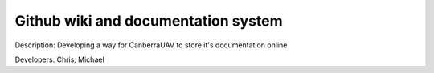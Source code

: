 Github wiki and documentation system 
====================================

Description: Developing a way for CanberraUAV to store it's documentation online

Developers: Chris, Michael

